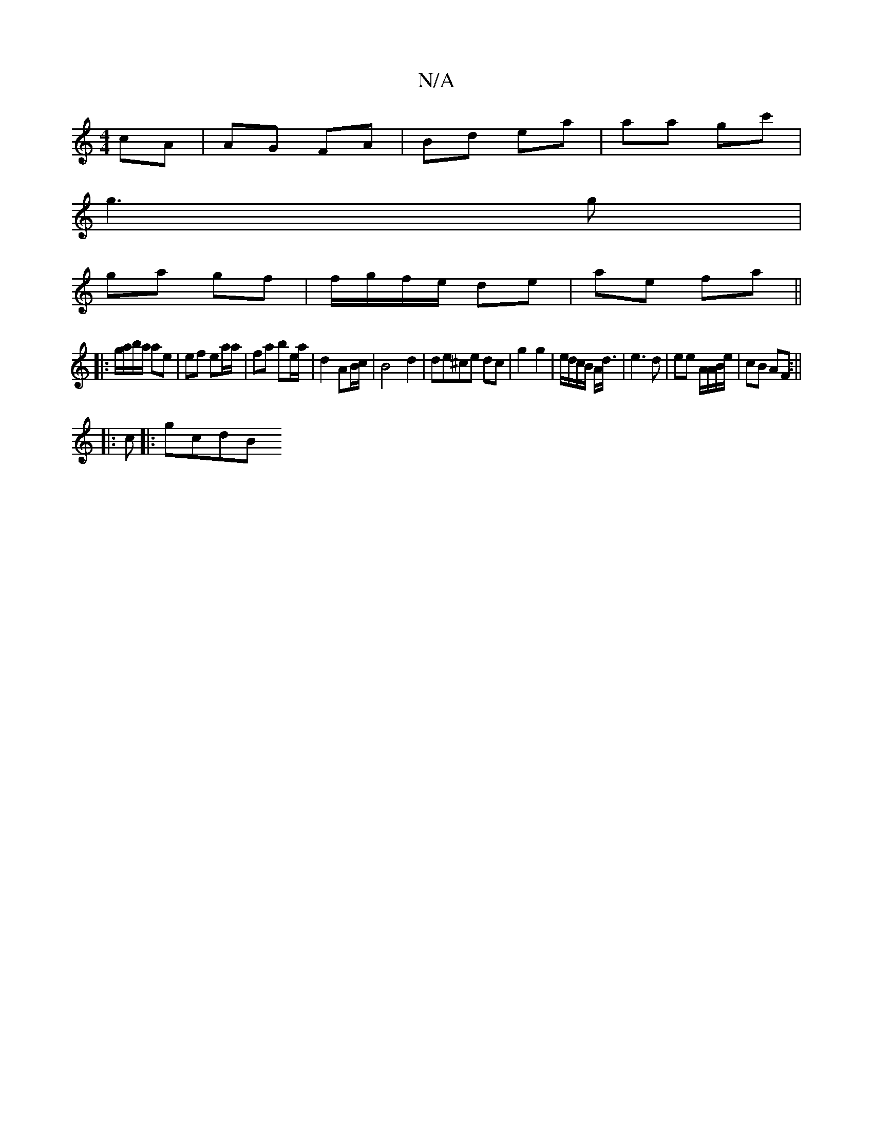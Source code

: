 X:1
T:N/A
M:4/4
R:N/A
K:Cmajor
cA|AG FA | Bd ea | aa gc' |
g3 g |
ga- gf | f/g/f/e/ de | ae fa ||
|:g/a/b/a/ ae | ef ea/a/ | fa be/a/ | d2 AB/c/ | B4 d2 | de^ce dc | g2 g2 | e/d/c/B/ A<d | e3 d | ee A/A/B/e/ | cB AF :||
|: c|: gcdB